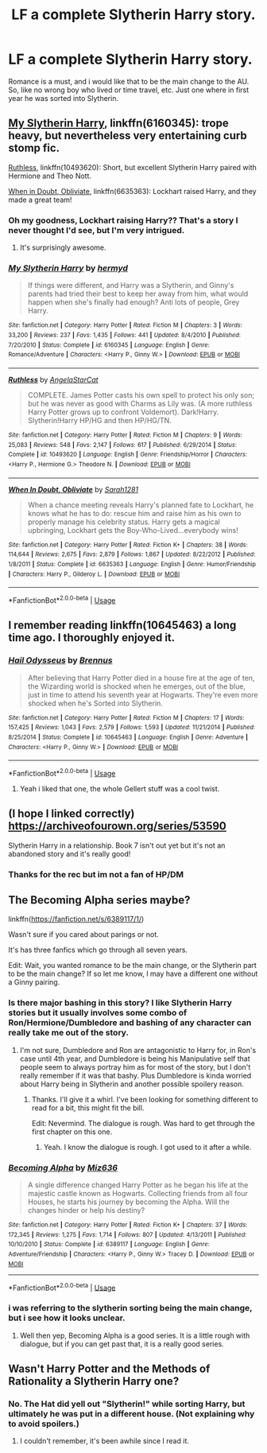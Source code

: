 #+TITLE: LF a complete Slytherin Harry story.

* LF a complete Slytherin Harry story.
:PROPERTIES:
:Author: Decemberence
:Score: 34
:DateUnix: 1528937343.0
:DateShort: 2018-Jun-14
:FlairText: Request
:END:
Romance is a must, and i would like that to be the main change to the AU. So, like no wrong boy who lived or time travel, etc. Just one where in first year he was sorted into Slytherin.


** [[https://www.fanfiction.net/s/6160345/1/My-Slytherin-Harry][My Slytherin Harry]], linkffn(6160345): trope heavy, but nevertheless very entertaining curb stomp fic.

[[https://www.fanfiction.net/s/10493620/1/Ruthless][Ruthless]], linkffn(10493620): Short, but excellent Slytherin Harry paired with Hermione and Theo Nott.

[[https://www.fanfiction.net/s/6635363/1/When-In-Doubt-Obliviate][When in Doubt, Obliviate]], linkffn(6635363): Lockhart raised Harry, and they made a great team!
:PROPERTIES:
:Author: InquisitorCOC
:Score: 5
:DateUnix: 1528941818.0
:DateShort: 2018-Jun-14
:END:

*** Oh my goodness, Lockhart raising Harry?? That's a story I never thought I'd see, but I'm very intrigued.
:PROPERTIES:
:Author: cm0011
:Score: 5
:DateUnix: 1528976473.0
:DateShort: 2018-Jun-14
:END:

**** It's surprisingly awesome.
:PROPERTIES:
:Author: Jamafanta
:Score: 3
:DateUnix: 1528979827.0
:DateShort: 2018-Jun-14
:END:


*** [[https://www.fanfiction.net/s/6160345/1/][*/My Slytherin Harry/*]] by [[https://www.fanfiction.net/u/1208839/hermyd][/hermyd/]]

#+begin_quote
  If things were different, and Harry was a Slytherin, and Ginny's parents had tried their best to keep her away from him, what would happen when she's finally had enough? Anti lots of people, Grey Harry.
#+end_quote

^{/Site/:} ^{fanfiction.net} ^{*|*} ^{/Category/:} ^{Harry} ^{Potter} ^{*|*} ^{/Rated/:} ^{Fiction} ^{M} ^{*|*} ^{/Chapters/:} ^{3} ^{*|*} ^{/Words/:} ^{33,200} ^{*|*} ^{/Reviews/:} ^{237} ^{*|*} ^{/Favs/:} ^{1,435} ^{*|*} ^{/Follows/:} ^{441} ^{*|*} ^{/Updated/:} ^{8/4/2010} ^{*|*} ^{/Published/:} ^{7/20/2010} ^{*|*} ^{/Status/:} ^{Complete} ^{*|*} ^{/id/:} ^{6160345} ^{*|*} ^{/Language/:} ^{English} ^{*|*} ^{/Genre/:} ^{Romance/Adventure} ^{*|*} ^{/Characters/:} ^{<Harry} ^{P.,} ^{Ginny} ^{W.>} ^{*|*} ^{/Download/:} ^{[[http://www.ff2ebook.com/old/ffn-bot/index.php?id=6160345&source=ff&filetype=epub][EPUB]]} ^{or} ^{[[http://www.ff2ebook.com/old/ffn-bot/index.php?id=6160345&source=ff&filetype=mobi][MOBI]]}

--------------

[[https://www.fanfiction.net/s/10493620/1/][*/Ruthless/*]] by [[https://www.fanfiction.net/u/717542/AngelaStarCat][/AngelaStarCat/]]

#+begin_quote
  COMPLETE. James Potter casts his own spell to protect his only son; but he was never as good with Charms as Lily was. (A more ruthless Harry Potter grows up to confront Voldemort). Dark!Harry. Slytherin!Harry HP/HG and then HP/HG/TN.
#+end_quote

^{/Site/:} ^{fanfiction.net} ^{*|*} ^{/Category/:} ^{Harry} ^{Potter} ^{*|*} ^{/Rated/:} ^{Fiction} ^{M} ^{*|*} ^{/Chapters/:} ^{9} ^{*|*} ^{/Words/:} ^{25,083} ^{*|*} ^{/Reviews/:} ^{548} ^{*|*} ^{/Favs/:} ^{2,147} ^{*|*} ^{/Follows/:} ^{617} ^{*|*} ^{/Published/:} ^{6/29/2014} ^{*|*} ^{/Status/:} ^{Complete} ^{*|*} ^{/id/:} ^{10493620} ^{*|*} ^{/Language/:} ^{English} ^{*|*} ^{/Genre/:} ^{Friendship/Horror} ^{*|*} ^{/Characters/:} ^{<Harry} ^{P.,} ^{Hermione} ^{G.>} ^{Theodore} ^{N.} ^{*|*} ^{/Download/:} ^{[[http://www.ff2ebook.com/old/ffn-bot/index.php?id=10493620&source=ff&filetype=epub][EPUB]]} ^{or} ^{[[http://www.ff2ebook.com/old/ffn-bot/index.php?id=10493620&source=ff&filetype=mobi][MOBI]]}

--------------

[[https://www.fanfiction.net/s/6635363/1/][*/When In Doubt, Obliviate/*]] by [[https://www.fanfiction.net/u/674180/Sarah1281][/Sarah1281/]]

#+begin_quote
  When a chance meeting reveals Harry's planned fate to Lockhart, he knows what he has to do: rescue him and raise him as his own to properly manage his celebrity status. Harry gets a magical upbringing, Lockhart gets the Boy-Who-Lived...everybody wins!
#+end_quote

^{/Site/:} ^{fanfiction.net} ^{*|*} ^{/Category/:} ^{Harry} ^{Potter} ^{*|*} ^{/Rated/:} ^{Fiction} ^{K+} ^{*|*} ^{/Chapters/:} ^{38} ^{*|*} ^{/Words/:} ^{114,644} ^{*|*} ^{/Reviews/:} ^{2,675} ^{*|*} ^{/Favs/:} ^{2,879} ^{*|*} ^{/Follows/:} ^{1,867} ^{*|*} ^{/Updated/:} ^{8/22/2012} ^{*|*} ^{/Published/:} ^{1/8/2011} ^{*|*} ^{/Status/:} ^{Complete} ^{*|*} ^{/id/:} ^{6635363} ^{*|*} ^{/Language/:} ^{English} ^{*|*} ^{/Genre/:} ^{Humor/Friendship} ^{*|*} ^{/Characters/:} ^{Harry} ^{P.,} ^{Gilderoy} ^{L.} ^{*|*} ^{/Download/:} ^{[[http://www.ff2ebook.com/old/ffn-bot/index.php?id=6635363&source=ff&filetype=epub][EPUB]]} ^{or} ^{[[http://www.ff2ebook.com/old/ffn-bot/index.php?id=6635363&source=ff&filetype=mobi][MOBI]]}

--------------

*FanfictionBot*^{2.0.0-beta} | [[https://github.com/tusing/reddit-ffn-bot/wiki/Usage][Usage]]
:PROPERTIES:
:Author: FanfictionBot
:Score: 2
:DateUnix: 1528941831.0
:DateShort: 2018-Jun-14
:END:


** I remember reading linkffn(10645463) a long time ago. I thoroughly enjoyed it.
:PROPERTIES:
:Author: warsofshadows
:Score: 3
:DateUnix: 1528953984.0
:DateShort: 2018-Jun-14
:END:

*** [[https://www.fanfiction.net/s/10645463/1/][*/Hail Odysseus/*]] by [[https://www.fanfiction.net/u/4577618/Brennus][/Brennus/]]

#+begin_quote
  After believing that Harry Potter died in a house fire at the age of ten, the Wizarding world is shocked when he emerges, out of the blue, just in time to attend his seventh year at Hogwarts. They're even more shocked when he's Sorted into Slytherin.
#+end_quote

^{/Site/:} ^{fanfiction.net} ^{*|*} ^{/Category/:} ^{Harry} ^{Potter} ^{*|*} ^{/Rated/:} ^{Fiction} ^{M} ^{*|*} ^{/Chapters/:} ^{17} ^{*|*} ^{/Words/:} ^{157,425} ^{*|*} ^{/Reviews/:} ^{1,043} ^{*|*} ^{/Favs/:} ^{2,579} ^{*|*} ^{/Follows/:} ^{1,593} ^{*|*} ^{/Updated/:} ^{11/21/2014} ^{*|*} ^{/Published/:} ^{8/25/2014} ^{*|*} ^{/Status/:} ^{Complete} ^{*|*} ^{/id/:} ^{10645463} ^{*|*} ^{/Language/:} ^{English} ^{*|*} ^{/Genre/:} ^{Adventure} ^{*|*} ^{/Characters/:} ^{<Harry} ^{P.,} ^{Ginny} ^{W.>} ^{*|*} ^{/Download/:} ^{[[http://www.ff2ebook.com/old/ffn-bot/index.php?id=10645463&source=ff&filetype=epub][EPUB]]} ^{or} ^{[[http://www.ff2ebook.com/old/ffn-bot/index.php?id=10645463&source=ff&filetype=mobi][MOBI]]}

--------------

*FanfictionBot*^{2.0.0-beta} | [[https://github.com/tusing/reddit-ffn-bot/wiki/Usage][Usage]]
:PROPERTIES:
:Author: FanfictionBot
:Score: 3
:DateUnix: 1528954004.0
:DateShort: 2018-Jun-14
:END:

**** Yeah i liked that one, the whole Gellert stuff was a cool twist.
:PROPERTIES:
:Author: Decemberence
:Score: 2
:DateUnix: 1529007473.0
:DateShort: 2018-Jun-15
:END:


** (I hope I linked correctly) [[https://archiveofourown.org/series/53590]]

Slytherin Harry in a relationship. Book 7 isn't out yet but it's not an abandoned story and it's really good!
:PROPERTIES:
:Author: Sammertt93
:Score: 2
:DateUnix: 1528947061.0
:DateShort: 2018-Jun-14
:END:

*** Thanks for the rec but im not a fan of HP/DM
:PROPERTIES:
:Author: Decemberence
:Score: 2
:DateUnix: 1529007667.0
:DateShort: 2018-Jun-15
:END:


** The Becoming Alpha series maybe?

linkffn([[https://fanfiction.net/s/6389117/1/]])

Wasn't sure if you cared about parings or not.

It's has three fanfics which go through all seven years.

Edit: Wait, you wanted romance to be the main change, or the Slytherin part to be the main change? If so let me know, I may have a different one without a Ginny pairing.
:PROPERTIES:
:Author: Airman1991
:Score: 1
:DateUnix: 1528939594.0
:DateShort: 2018-Jun-14
:END:

*** Is there major bashing in this story? I like Slytherin Harry stories but it usually involves some combo of Ron/Hermione/Dumbledore and bashing of any character can really take me out of the story.
:PROPERTIES:
:Score: 6
:DateUnix: 1528944407.0
:DateShort: 2018-Jun-14
:END:

**** I'm not sure, Dumbledore and Ron are antagonistic to Harry for, in Ron's case until 4th year, and Dumbledore is being his Manipulative self that people seem to always portray him as for most of the story, but I don't really remember if it was that bashy. Plus Dumbledore is kinda worried about Harry being in Slytherin and another possible spoilery reason.
:PROPERTIES:
:Author: Airman1991
:Score: 2
:DateUnix: 1528944725.0
:DateShort: 2018-Jun-14
:END:

***** Thanks. I'll give it a whirl. I've been looking for something different to read for a bit, this might fit the bill.

Edit: Nevermind. The dialogue is rough. Was hard to get through the first chapter on this one.
:PROPERTIES:
:Score: 2
:DateUnix: 1528981838.0
:DateShort: 2018-Jun-14
:END:

****** Yeah. I know the dialogue is rough. I got used to it after a while.
:PROPERTIES:
:Author: Airman1991
:Score: 1
:DateUnix: 1528984270.0
:DateShort: 2018-Jun-14
:END:


*** [[https://www.fanfiction.net/s/6389117/1/][*/Becoming Alpha/*]] by [[https://www.fanfiction.net/u/1704327/Miz636][/Miz636/]]

#+begin_quote
  A single difference changed Harry Potter as he began his life at the majestic castle known as Hogwarts. Collecting friends from all four Houses, he starts his journey by becoming the Alpha. Will the changes hinder or help his destiny?
#+end_quote

^{/Site/:} ^{fanfiction.net} ^{*|*} ^{/Category/:} ^{Harry} ^{Potter} ^{*|*} ^{/Rated/:} ^{Fiction} ^{K+} ^{*|*} ^{/Chapters/:} ^{37} ^{*|*} ^{/Words/:} ^{172,345} ^{*|*} ^{/Reviews/:} ^{1,275} ^{*|*} ^{/Favs/:} ^{1,714} ^{*|*} ^{/Follows/:} ^{807} ^{*|*} ^{/Updated/:} ^{4/13/2011} ^{*|*} ^{/Published/:} ^{10/10/2010} ^{*|*} ^{/Status/:} ^{Complete} ^{*|*} ^{/id/:} ^{6389117} ^{*|*} ^{/Language/:} ^{English} ^{*|*} ^{/Genre/:} ^{Adventure/Friendship} ^{*|*} ^{/Characters/:} ^{<Harry} ^{P.,} ^{Ginny} ^{W.>} ^{Tracey} ^{D.} ^{*|*} ^{/Download/:} ^{[[http://www.ff2ebook.com/old/ffn-bot/index.php?id=6389117&source=ff&filetype=epub][EPUB]]} ^{or} ^{[[http://www.ff2ebook.com/old/ffn-bot/index.php?id=6389117&source=ff&filetype=mobi][MOBI]]}

--------------

*FanfictionBot*^{2.0.0-beta} | [[https://github.com/tusing/reddit-ffn-bot/wiki/Usage][Usage]]
:PROPERTIES:
:Author: FanfictionBot
:Score: 1
:DateUnix: 1528939611.0
:DateShort: 2018-Jun-14
:END:


*** i was referring to the slytherin sorting being the main change, but i see how it looks unclear.
:PROPERTIES:
:Author: Decemberence
:Score: 1
:DateUnix: 1529007585.0
:DateShort: 2018-Jun-15
:END:

**** Well then yep, Becoming Alpha is a good series. It is a little rough with dialogue, but if you can get past that, it is a really good series.
:PROPERTIES:
:Author: Airman1991
:Score: 1
:DateUnix: 1529010453.0
:DateShort: 2018-Jun-15
:END:


** Wasn't Harry Potter and the Methods of Rationality a Slytherin Harry one?
:PROPERTIES:
:Author: Arialene
:Score: -2
:DateUnix: 1528956041.0
:DateShort: 2018-Jun-14
:END:

*** No. The Hat did yell out "Slytherin!" while sorting Harry, but ultimately he was put in a different house. (Not explaining why to avoid spoilers.)
:PROPERTIES:
:Author: roryokane
:Score: 3
:DateUnix: 1528956289.0
:DateShort: 2018-Jun-14
:END:

**** I couldn't remember, it's been awhile since I read it.
:PROPERTIES:
:Author: Arialene
:Score: 1
:DateUnix: 1528956327.0
:DateShort: 2018-Jun-14
:END:
